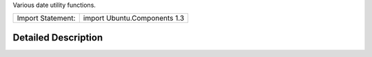 Various date utility functions.

+---------------------+--------------------------------+
| Import Statement:   | import Ubuntu.Components 1.3   |
+---------------------+--------------------------------+

Detailed Description
--------------------

